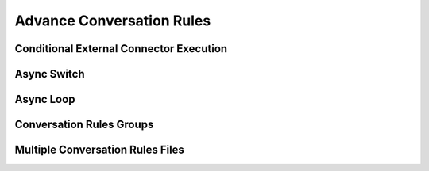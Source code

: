 .. index:: Advance Conversation Rules

.. _advance_conversation_rules:

Advance Conversation Rules
==========================



.. index:: Conditional External Connector Execution

Conditional External Connector Execution
----------------------------------------


.. index:: Async Switch

Async Switch
------------------------------------



.. index:: Async Loop

Async Loop
----------



.. index:: Conversation Rules Groups

Conversation Rules Groups
-------------------------



.. index:: Multiple Conversation Rules Files

Multiple Conversation Rules Files
---------------------------------